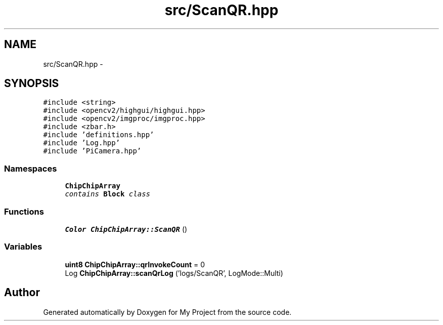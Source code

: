 .TH "src/ScanQR.hpp" 3 "Tue Mar 8 2016" "My Project" \" -*- nroff -*-
.ad l
.nh
.SH NAME
src/ScanQR.hpp \- 
.SH SYNOPSIS
.br
.PP
\fC#include <string>\fP
.br
\fC#include <opencv2/highgui/highgui\&.hpp>\fP
.br
\fC#include <opencv2/imgproc/imgproc\&.hpp>\fP
.br
\fC#include <zbar\&.h>\fP
.br
\fC#include 'definitions\&.hpp'\fP
.br
\fC#include 'Log\&.hpp'\fP
.br
\fC#include 'PiCamera\&.hpp'\fP
.br

.SS "Namespaces"

.in +1c
.ti -1c
.RI " \fBChipChipArray\fP"
.br
.RI "\fIcontains \fBBlock\fP class \fP"
.in -1c
.SS "Functions"

.in +1c
.ti -1c
.RI "\fBColor\fP \fBChipChipArray::ScanQR\fP ()"
.br
.in -1c
.SS "Variables"

.in +1c
.ti -1c
.RI "\fBuint8\fP \fBChipChipArray::qrInvokeCount\fP = 0"
.br
.ti -1c
.RI "Log \fBChipChipArray::scanQrLog\fP ('logs/ScanQR', LogMode::Multi)"
.br
.in -1c
.SH "Author"
.PP 
Generated automatically by Doxygen for My Project from the source code\&.

